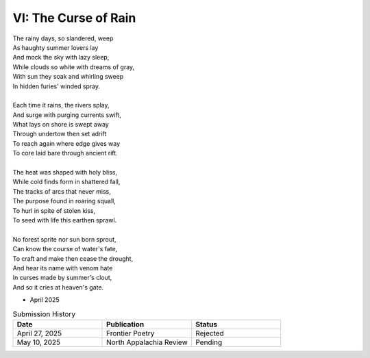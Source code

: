 ---------------------
VI: The Curse of Rain
---------------------

| The rainy days, so slandered, weep
| As haughty summer lovers lay
| And mock the sky with lazy sleep,
| While clouds so white with dreams of gray,
| With sun they soak and whirling sweep
| In hidden furies' winded spray.
|
| Each time it rains, the rivers splay,
| And surge with purging currents swift,
| What lays on shore is swept away
| Through undertow then set adrift
| To reach again where edge gives way
| To core laid bare through ancient rift.
|
| The heat was shaped with holy bliss,
| While cold finds form in shattered fall,
| The tracks of arcs that never miss,
| The purpose found in roaring squall,
| To hurl in spite of stolen kiss,
| To seed with life this earthen sprawl.
|
| No forest sprite nor sun born sprout,
| Can know the course of water's fate,
| To craft and make then cease the drought,
| And hear its name with venom hate
| In curses made by summer's clout,
| And so it cries at heaven's gate.

- April 2025

.. list-table:: Submission History
  :widths: 15 15 15
  :header-rows: 1

  * - Date
    - Publication
    - Status
  * - April 27, 2025
    - Frontier Poetry
    - Rejected
  * - May 10, 2025
    - North Appalachia Review
    - Pending